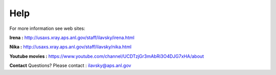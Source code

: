 Help
====

For more information see web sites:

**Irena :** http://usaxs.xray.aps.anl.gov/staff/ilavsky/irena.html

**Nika :** http://usaxs.xray.aps.anl.gov/staff/ilavsky/nika.html

**Youtube movies :** https://www.youtube.com/channel/UCDTzjGr3mAbRi3O4DJG7xHA/about


**Contact**   Questions? Please contact :  ilavsky@aps.anl.gov
